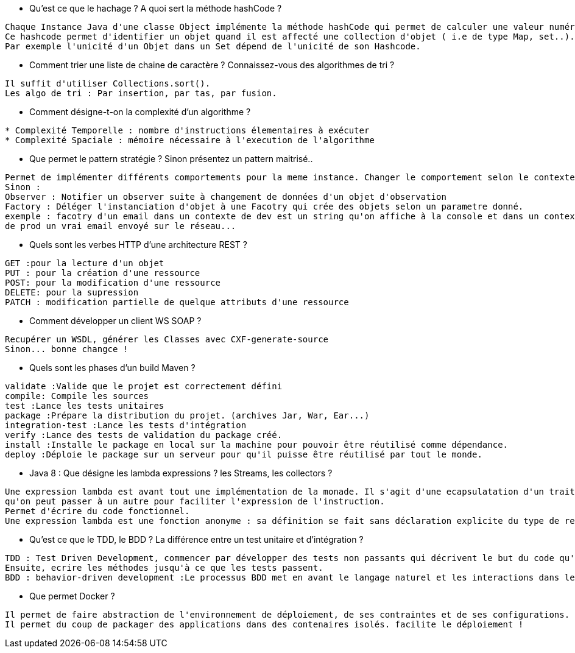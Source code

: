 
* Qu'est ce que le hachage ? A quoi sert la méthode hashCode ?

-----------------
Chaque Instance Java d'une classe Object implémente la méthode hashCode qui permet de calculer une valeur numérique décrivant l'objet.
Ce hashcode permet d'identifier un objet quand il est affecté une collection d'objet ( i.e de type Map, set..).
Par exemple l'unicité d'un Objet dans un Set dépend de l'unicité de son Hashcode.
-----------------

* Comment trier une liste de chaine de caractère ? Connaissez-vous des algorithmes de tri ?

-----------------
Il suffit d'utiliser Collections.sort().
Les algo de tri : Par insertion, par tas, par fusion.
-----------------

* Comment désigne-t-on la complexité d'un algorithme ?

-----------------
* Complexité Temporelle : nombre d'instructions élementaires à exécuter
* Complexité Spaciale : mémoire nécessaire à l'execution de l'algorithme
-----------------

* Que permet le pattern stratégie ?  Sinon présentez un pattern maitrisé..

-----------------
Permet de implémenter différents comportements pour la meme instance. Changer le comportement selon le contexte en runtime.
Sinon :
Observer : Notifier un observer suite à changement de données d'un objet d'observation
Factory : Déléger l'instanciation d'objet à une Facotry qui crée des objets selon un parametre donné. 
exemple : facotry d'un email dans un contexte de dev est un string qu'on affiche à la console et dans un contexte
de prod un vrai email envoyé sur le réseau...
-----------------


* Quels sont les verbes HTTP d'une architecture REST ? 
-----------------
GET :pour la lecture d'un objet
PUT : pour la création d'une ressource
POST: pour la modification d'une ressource
DELETE: pour la supression
PATCH : modification partielle de quelque attributs d'une ressource
-----------------

* Comment développer  un client WS SOAP ? 
-----------------
Recupérer un WSDL, générer les Classes avec CXF-generate-source
Sinon... bonne changce !
-----------------

* Quels sont les phases d'un build Maven ? 
-----------------
validate :Valide que le projet est correctement défini
compile: Compile les sources
test :Lance les tests unitaires
package :Prépare la distribution du projet. (archives Jar, War, Ear...)
integration-test :Lance les tests d'intégration
verify :Lance des tests de validation du package créé.
install :Installe le package en local sur la machine pour pouvoir être réutilisé comme dépendance.
deploy :Déploie le package sur un serveur pour qu'il puisse être réutilisé par tout le monde.
-----------------

* Java 8 : Que désigne les lambda expressions ? les Streams, les collectors ? 
-----------------
Une expression lambda est avant tout une implémentation de la monade. Il s'agit d'une ecapsulatation d'un traitement
qu'on peut passer à un autre pour faciliter l'expression de l'instruction.
Permet d'écrire du code fonctionnel.
Une expression lambda est une fonction anonyme : sa définition se fait sans déclaration explicite du type de retour, ni de modificateurs d'accès ni de nom. C'est un raccourci syntaxique qui permet de définir une méthode directement à l'endroit où elle est utilisée.
-----------------

* Qu'est ce que le TDD, le BDD ? La différence entre un test unitaire et d'intégration ? 
-----------------
TDD : Test Driven Development, commencer par développer des tests non passants qui décrivent le but du code qu'on écrit.
Ensuite, ecrire les méthodes jusqu'à ce que les tests passent.
BDD : behavior-driven development :Le processus BDD met en avant le langage naturel et les interactions dans le processus de développement logiciel. Les développeurs utilisant le BDD utilisent un langage naturel en combinaison avec le langage du domaine domain driven design pour décrire l'objectif et le bénéfice de leur code
-----------------

* Que permet Docker ?

-----------------
Il permet de faire abstraction de l'environnement de déploiement, de ses contraintes et de ses configurations.
Il permet du coup de packager des applications dans des contenaires isolés. facilite le déploiement ! 
-----------------



